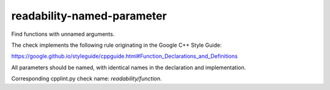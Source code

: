 .. title:: clang-tidy - readability-named-parameter

readability-named-parameter
===========================

Find functions with unnamed arguments.

The check implements the following rule originating in the Google C++ Style
Guide:

https://google.github.io/styleguide/cppguide.html#Function_Declarations_and_Definitions

All parameters should be named, with identical names in the declaration and
implementation.

Corresponding cpplint.py check name: `readability/function`.
